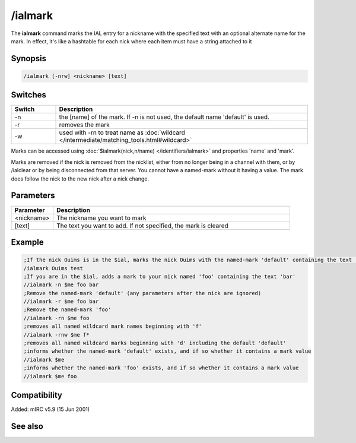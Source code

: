 /ialmark
========

The **ialmark** command marks the IAL entry for a nickname with the specified text with an optional alternate name for the mark. In effect, it's like a hashtable for each nick where each item must have a string attached to it

Synopsis
--------

.. code:: text

    /ialmark [-nrw] <nickname> [text]

Switches
--------

.. list-table::
    :widths: 15 85
    :header-rows: 1

    * - Switch
      - Description
    * - -n
      - the [name] of the mark. If -n is not used, the default name 'default' is used.
    * - -r
      - removes the mark
    * - -w
      - used with -rn to treat name as :doc:`wildcard </intermediate/matching_tools.html#wildcard>`

Marks can be accessed using :doc:`$ialmark(nick,n/name) </identifiers/ialmark>` and properties 'name' and 'mark'.

Marks are removed if the nick is removed from the nicklist, either from no longer being in a channel with them, or by /ialclear or by being disconnected from that server. You cannot have a named-mark without it having a value. The mark does follow the nick to the new nick after a nick change.

Parameters
----------

.. list-table::
    :widths: 15 85
    :header-rows: 1

    * - Parameter
      - Description
    * - <nickname>
      - The nickname you want to mark
    * - [text]
      - The text you want to add. If not specified, the mark is cleared

Example
-------

.. code:: text

    ;If the nick Ouims is in the $ial, marks the nick Ouims with the named-mark 'default' containing the text 'test'
    /ialmark Ouims test
    ;If you are in the $ial, adds a mark to your nick named 'foo' containing the text 'bar'
    //ialmark -n $me foo bar
    ;Remove the named-mark 'default' (any parameters after the nick are ignored)
    //ialmark -r $me foo bar
    ;Remove the named-mark 'foo'
    //ialmark -rn $me foo
    ;removes all named wildcard mark names beginning with 'f'
    //ialmark -rnw $me f*
    ;removes all named wildcard marks beginning with 'd' including the default 'default'
    ;informs whether the named-mark 'default' exists, and if so whether it contains a mark value
    //ialmark $me
    ;informs whether the named-mark 'foo' exists, and if so whether it contains a mark value
    //ialmark $me foo

Compatibility
-------------

Added: mIRC v5.9 (15 Jun 2001)

See also
--------

.. hlist::
    :columns: 4

    * :doc:`$ialmark </identifiers/ialmark>`
    * :doc:`/ialclear </commands/ialclear>`
    * :doc:`/ial </commands/ial>`
    * :doc:`$ial </identifiers/ial>`
    * :doc:`$address </identifiers/address>`
    * :doc:`$fulladdress </identifiers/fulladdress>`
    * :doc:`$ialchan </identifiers/ialchan>`
